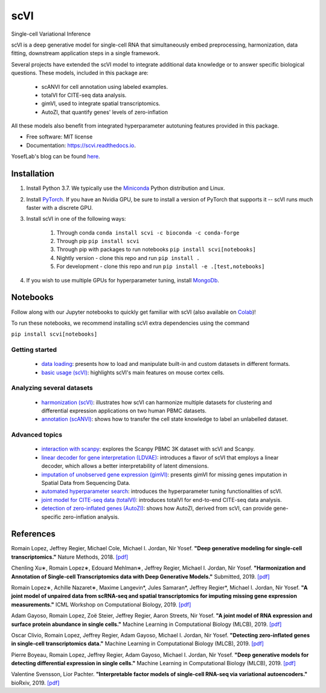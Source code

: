 ====
scVI
====

|PyPI| |bioconda| |Open In Colab| |Docs| |Build Status| |Coverage| |Code Style| |Downloads|

.. |PyPI| image:: https://img.shields.io/pypi/v/scVI.svg
    :target: https://pypi.org/project/scvi
.. |bioconda| image:: https://img.shields.io/badge/bioconda-blue.svg
    :target: http://bioconda.github.io/recipes/scvi/README.html
.. |Open In Colab| image:: https://colab.research.google.com/assets/colab-badge.svg
    :target: https://colab.research.google.com/github/yoseflab/scVI/blob/master
.. |Docs| image:: https://readthedocs.org/projects/scvi/badge/?version=latest
    :target: https://scvi.readthedocs.io/en/latest/?badge=latest
    :alt: Documentation Status
.. |Build Status| image:: https://travis-ci.org/YosefLab/scVI.svg?branch=master
    :target: https://travis-ci.org/YosefLab/scVI
.. |Coverage| image:: https://codecov.io/gh/YosefLab/scVI/branch/master/graph/badge.svg
    :target: https://codecov.io/gh/YosefLab/scVI
.. |Code Style| image:: https://img.shields.io/badge/code%20style-black-000000.svg
    :target: https://github.com/python/black
.. |Downloads| image:: https://pepy.tech/badge/scvi
   :target: https://pepy.tech/project/scvi

Single-cell Variational Inference

scVI is a deep generative model for single-cell RNA that simultaneously embed preprocessing, harmonization, data fitting, downstream application steps in a single framework.

Several projects have extended the scVI model to integrate additional data knowledge or to answer specific biological questions.
These models, included in this package are:
    * scANVI for cell annotation using labeled examples.
    * totalVI for CITE-seq data analysis.
    * gimVI, used to integrate spatial transcriptomics.
    * AutoZI, that quantify genes' levels of zero-inflation


All these models also benefit from integrated hyperparameter autotuning features provided in this package.

* Free software: MIT license
* Documentation: https://scvi.readthedocs.io.

YosefLab's blog can be found here_.

.. _here: https://yoseflab.github.io/

Installation
---------------------------------

1. Install Python 3.7. We typically use the Miniconda_ Python distribution and Linux.

.. _Miniconda: https://conda.io/miniconda.html

2. Install PyTorch_. If you have an Nvidia GPU, be sure to install a version of PyTorch that supports it -- scVI runs much faster with a discrete GPU.

.. _PyTorch: http://pytorch.org

3. Install scVI in one of the following ways:

    1. Through conda ``conda install scvi -c bioconda -c conda-forge``
    2. Through pip ``pip install scvi``
    3. Through pip with packages to run notebooks ``pip install scvi[notebooks]``
    4. Nightly version - clone this repo and run ``pip install .``
    5. For development - clone this repo and run ``pip install -e .[test,notebooks]``

4. If you wish to use multiple GPUs for hyperparameter tuning, install MongoDb_.

.. _MongoDb: https://docs.mongodb.com/manual/installation/


Notebooks
-------------------------------------------------------

Follow along with our Jupyter notebooks to quickly get familiar with scVI 
(also available on Colab_)!

.. _Colab: https://colab.research.google.com/github/yoseflab/scVI/blob/master

To run these notebooks, we recommend installing scVI extra dependencies using the command

``pip install scvi[notebooks]``

Getting started
""""""""""""""""""""""""""""""""""""""""""""""""""""""""

    * `data loading`__: presents how to load and manipulate built-in and custom datasets in different formats.
    * `basic usage (scVI)`__: highlights scVI's main features on mouse cortex cells.

Analyzing several datasets
""""""""""""""""""""""""""""""""""""""""""""""""""""""""
    * `harmonization (scVI)`__: illustrates how scVI can harmonize multiple datasets for clustering and differential expression applications on two human PBMC datasets.
    * `annotation (scANVI)`__: shows how to transfer the cell state knowledge to label an unlabelled dataset.

Advanced topics
""""""""""""""""""""""""""""""""""""""""""""""""""""""""

    * `interaction with scanpy`__: explores the Scanpy PBMC 3K dataset with scVI and Scanpy.
    * `linear decoder for gene interpretation (LDVAE)`__: introduces a flavor of scVI that employs a linear decoder, which allows a better interpretability of latent dimensions.
    * `imputation of unobserved gene expression (gimVI)`__: presents gimVI for missing genes imputation in Spatial Data from Sequencing Data. 
    * `automated hyperparameter search`__: introduces the hyperparameter tuning functionalities of scVI.
    * `joint model for CITE-seq data (totalVI)`__: introduces totalVI for end-to-end CITE-seq data analysis.
    * `detection of zero-inflated genes (AutoZI)`__: shows how AutoZI, derived from scVI, can provide gene-specific zero-inflation analysis. 


.. __: https://nbviewer.jupyter.org/github/YosefLab/scVI/blob/master/tests/notebooks/data_loading.ipynb
.. __: https://nbviewer.jupyter.org/github/YosefLab/scVI/blob/master/tests/notebooks/basic_tutorial.ipynb
.. __: https://nbviewer.jupyter.org/github/YosefLab/scVI/blob/master/tests/notebooks/harmonization.ipynb
.. __: https://nbviewer.jupyter.org/github/YosefLab/scVI/blob/master/tests/notebooks/annotation.ipynb
.. __: https://nbviewer.jupyter.org/github/YosefLab/scVI/blob/master/tests/notebooks/scanpy_pbmc3k.ipynb
.. __: https://nbviewer.jupyter.org/github/YosefLab/scVI/blob/master/tests/notebooks/linear_decoder.ipynb
.. __: https://nbviewer.jupyter.org/github/YosefLab/scVI/blob/master/tests/notebooks/gimvi_tutorial.ipynb
.. __: https://nbviewer.jupyter.org/github/YosefLab/scVI/blob/master/tests/notebooks/autotune_advanced_notebook.ipynb
.. __: https://nbviewer.jupyter.org/github/YosefLab/scVI/blob/master/tests/notebooks/totalVI.ipynb
.. __: https://nbviewer.jupyter.org/github/YosefLab/scVI/blob/master/tests/notebooks/AutoZI_tutorial.ipynb


References
----------

Romain Lopez, Jeffrey Regier, Michael Cole, Michael I. Jordan, Nir Yosef.
**"Deep generative modeling for single-cell transcriptomics."**
Nature Methods, 2018. `[pdf]`__

.. __: https://rdcu.be/bdHYQ

Chenling Xu∗, Romain Lopez∗, Edouard Mehlman∗, Jeffrey Regier, Michael I. Jordan, Nir Yosef.
**"Harmonization and Annotation of Single-cell Transcriptomics data with Deep Generative Models."**
Submitted, 2019. `[pdf]`__

.. __: https://www.biorxiv.org/content/biorxiv/early/2019/01/29/532895.full.pdf

Romain Lopez∗, Achille Nazaret∗, Maxime Langevin*, Jules Samaran*, Jeffrey Regier*, Michael I. Jordan, Nir Yosef.
**"A joint model of unpaired data from scRNA-seq and spatial transcriptomics for imputing missing gene expression measurements."**
ICML Workshop on Computational Biology, 2019. `[pdf]`__

.. __: https://arxiv.org/pdf/1905.02269.pdf

Adam Gayoso, Romain Lopez, Zoë Steier, Jeffrey Regier, Aaron Streets, Nir Yosef.
**"A joint model of RNA expression and surface protein abundance in single cells."**
Machine Learning in Computational Biology (MLCB), 2019. `[pdf]`__

.. __: https://www.biorxiv.org/content/biorxiv/early/2019/10/07/791947.full.pdf

Oscar Clivio, Romain Lopez, Jeffrey Regier, Adam Gayoso, Michael I. Jordan, Nir Yosef.
**"Detecting zero-inflated genes in single-cell transcriptomics data."**
Machine Learning in Computational Biology (MLCB), 2019. `[pdf]`__

.. __: https://www.biorxiv.org/content/biorxiv/early/2019/10/10/794875.full.pdf

Pierre Boyeau, Romain Lopez, Jeffrey Regier, Adam Gayoso, Michael I. Jordan, Nir Yosef.
**"Deep generative models for detecting differential expression in single cells."**
Machine Learning in Computational Biology (MLCB), 2019. `[pdf]`__

.. __: https://www.biorxiv.org/content/biorxiv/early/2019/10/04/794289.full.pdf

Valentine Svensson, Lior Pachter.
**"Interpretable factor models of single-cell RNA-seq via variational autoencoders."**
bioRxiv, 2019. `[pdf]`__

.. __: https://www.biorxiv.org/content/10.1101/737601v1.full.pdf
